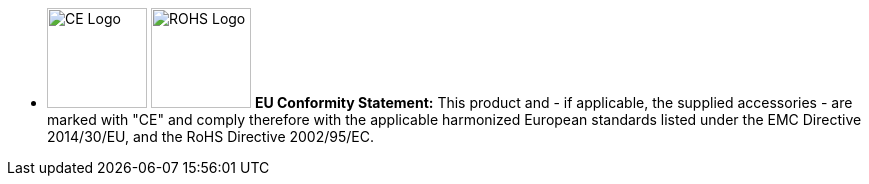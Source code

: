 //!sectnum momentarily stops section numbering
// but decided to leave in since all these 
// warnings will be at the end and should 
// be seen in the TOC with numbers
//:!sectnums:

[square]
* image:ROOT:image$CE_LOGO.png[CE Logo,width=100,align="left"] image:ROOT:image$ROHS_LOGO.png[ROHS Logo,width=100,align="left"] *EU Conformity Statement:* This product and - if applicable, the supplied accessories - are marked with "CE" and comply therefore with the applicable harmonized European standards listed under the EMC Directive 2014/30/EU, and the RoHS Directive 2002/95/EC.
